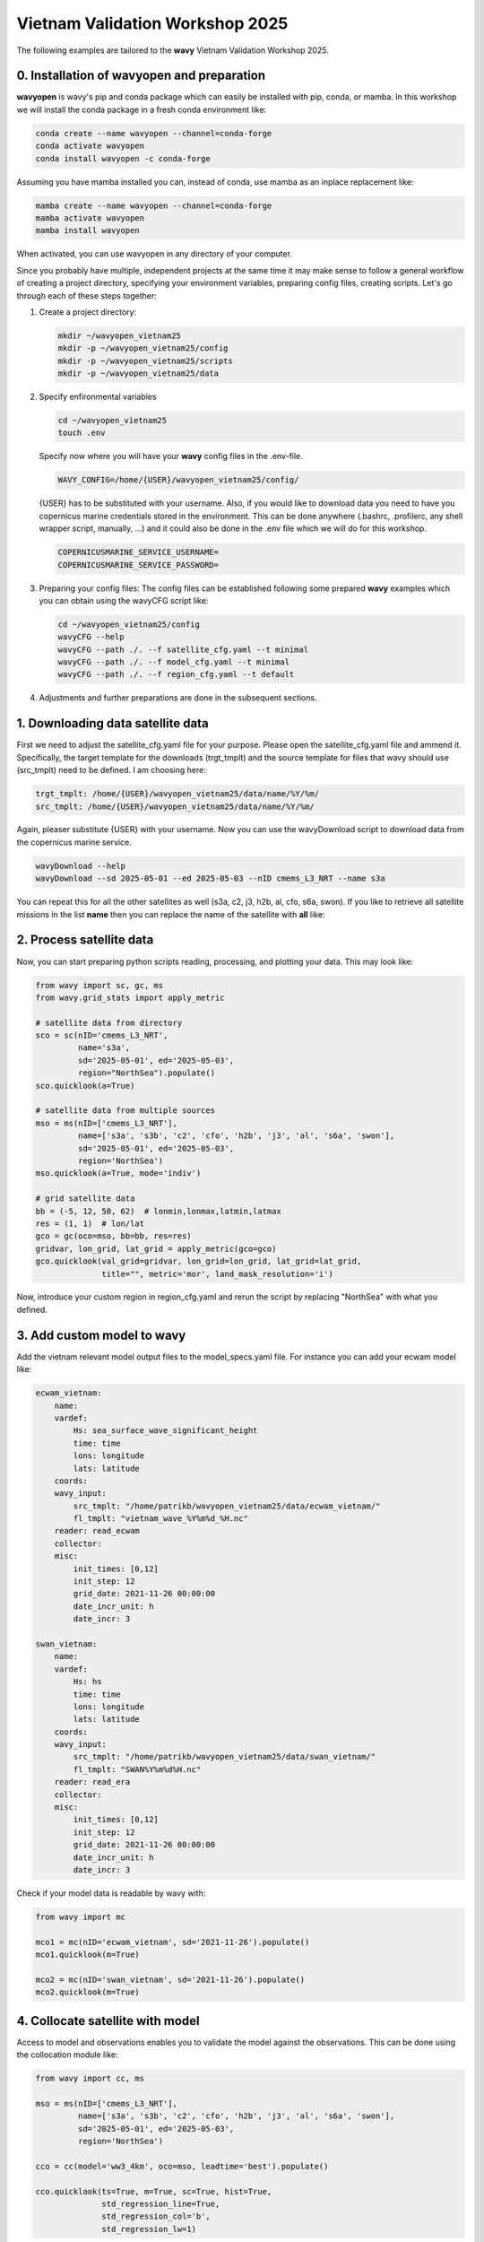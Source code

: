 Vietnam Validation Workshop 2025
================================

The following examples are tailored to the **wavy** Vietnam Validation Workshop 2025.

0. Installation of wavyopen and preparation
###########################################
**wavyopen** is wavy's pip and conda package which can easily be installed with pip, conda, or mamba. In this workshop we will install the conda package in a fresh conda environment like:

.. code::

   conda create --name wavyopen --channel=conda-forge
   conda activate wavyopen
   conda install wavyopen -c conda-forge

Assuming you have mamba installed you can, instead of conda, use mamba as an inplace replacement like:

.. code::

   mamba create --name wavyopen --channel=conda-forge
   mamba activate wavyopen
   mamba install wavyopen

When activated, you can use wavyopen in any directory of your computer.

Since you probably have multiple, independent projects at the same time it may make sense to follow a general workflow of creating a project directory, specifying your environment variables, preparing config files, creating scripts. Let's go through each of these steps together:

#. Create a project directory:

   .. code::
   
      mkdir ~/wavyopen_vietnam25
      mkdir -p ~/wavyopen_vietnam25/config
      mkdir -p ~/wavyopen_vietnam25/scripts
      mkdir -p ~/wavyopen_vietnam25/data


#. Specify enfironmental variables

   .. code::

      cd ~/wavyopen_vietnam25
      touch .env

   Specify now where you will have your **wavy** config files in the .env-file.

   .. code::

      WAVY_CONFIG=/home/{USER}/wavyopen_vietnam25/config/

   {USER} has to be substituted with your username. Also, if you would like to download data you need to have you copernicus marine credentials stored in the environment. This can be done anywhere (.bashrc, .profilerc, any shell wrapper script, manually, ...) and it could also be done in the .env file which we will do for this workshop.

   .. code::

      COPERNICUSMARINE_SERVICE_USERNAME=
      COPERNICUSMARINE_SERVICE_PASSWORD=

#. Preparing your config files:
   The config files can be established following some prepared **wavy** examples which you can obtain using the wavyCFG script like:

   .. code::

      cd ~/wavyopen_vietnam25/config
      wavyCFG --help
      wavyCFG --path ./. --f satellite_cfg.yaml --t minimal
      wavyCFG --path ./. --f model_cfg.yaml --t minimal
      wavyCFG --path ./. --f region_cfg.yaml --t default

#. Adjustments and further preparations are done in the subsequent sections.


1. Downloading data satellite data
##################################
First we need to adjust the satellite_cfg.yaml file for your purpose. Please open the satellite_cfg.yaml file and ammend it. Specifically, the target template for the downloads (trgt_tmplt) and the source template for files that wavy should use (src_tmplt) need to be defined. I am choosing here:

.. code::

   trgt_tmplt: /home/{USER}/wavyopen_vietnam25/data/name/%Y/%m/
   src_tmplt: /home/{USER}/wavyopen_vietnam25/data/name/%Y/%m/

Again, pleaser substitute {USER} with your username. Now you can use the wavyDownload script to download data from the copernicus marine service.

.. code::

   wavyDownload --help
   wavyDownload --sd 2025-05-01 --ed 2025-05-03 --nID cmems_L3_NRT --name s3a

You can repeat this for all the other satellites as well (s3a, c2, j3, h2b, al, cfo, s6a, swon). If you like to retrieve all satellite missions in the list **name** then you can replace the name of the satellite with **all** like:

.. code::
   wavyDownload --sd 2025-05-01 --ed 2025-05-03 --nID cmems_L3_NRT --name all


2. Process satellite data
#########################
Now, you can start preparing python scripts reading, processing, and plotting your data. This may look like:

.. code-block:: python3

   from wavy import sc, gc, ms
   from wavy.grid_stats import apply_metric

   # satellite data from directory
   sco = sc(nID='cmems_L3_NRT',
            name='s3a',
            sd='2025-05-01', ed='2025-05-03',
            region="NorthSea").populate()
   sco.quicklook(a=True)

   # satellite data from multiple sources
   mso = ms(nID=['cmems_L3_NRT'],
            name=['s3a', 's3b', 'c2', 'cfo', 'h2b', 'j3', 'al', 's6a', 'swon'],
            sd='2025-05-01', ed='2025-05-03',
            region='NorthSea')
   mso.quicklook(a=True, mode='indiv')

   # grid satellite data
   bb = (-5, 12, 50, 62)  # lonmin,lonmax,latmin,latmax
   res = (1, 1)  # lon/lat
   gco = gc(oco=mso, bb=bb, res=res)
   gridvar, lon_grid, lat_grid = apply_metric(gco=gco)
   gco.quicklook(val_grid=gridvar, lon_grid=lon_grid, lat_grid=lat_grid,
                 title="", metric='mor', land_mask_resolution='i')


Now, introduce your custom region in region_cfg.yaml and rerun the script by replacing "NorthSea" with what you defined.


3. Add custom model to wavy
###########################
Add the vietnam relevant model output files to the model_specs.yaml file. For instance you can add your ecwam model like:

.. code-block:: yaml

   ecwam_vietnam:
       name:
       vardef:
           Hs: sea_surface_wave_significant_height
           time: time
           lons: longitude
           lats: latitude
       coords:
       wavy_input:
           src_tmplt: "/home/patrikb/wavyopen_vietnam25/data/ecwam_vietnam/"
           fl_tmplt: "vietnam_wave_%Y%m%d_%H.nc"
       reader: read_ecwam
       collector:
       misc:
           init_times: [0,12]
           init_step: 12
           grid_date: 2021-11-26 00:00:00
           date_incr_unit: h
           date_incr: 3

   swan_vietnam:
       name:
       vardef:
           Hs: hs
           time: time
           lons: longitude
           lats: latitude
       coords:
       wavy_input:
           src_tmplt: "/home/patrikb/wavyopen_vietnam25/data/swan_vietnam/"
           fl_tmplt: "SWAN%Y%m%d%H.nc"
       reader: read_era
       collector:
       misc:
           init_times: [0,12]
           init_step: 12
           grid_date: 2021-11-26 00:00:00
           date_incr_unit: h
           date_incr: 3

Check if your model data is readable by wavy with:

.. code-block:: python3

    from wavy import mc

    mco1 = mc(nID='ecwam_vietnam', sd='2021-11-26').populate()
    mco1.quicklook(m=True)

    mco2 = mc(nID='swan_vietnam', sd='2021-11-26').populate()
    mco2.quicklook(m=True)


4. Collocate satellite with model
#################################

Access to model and observations enables you to validate the model against the observations. This can be done using the collocation module like:

.. code-block:: python3

    from wavy import cc, ms

    mso = ms(nID=['cmems_L3_NRT'],
             name=['s3a', 's3b', 'c2', 'cfo', 'h2b', 'j3', 'al', 's6a', 'swon'],
             sd='2025-05-01', ed='2025-05-03',
             region='NorthSea')

    cco = cc(model='ww3_4km', oco=mso, leadtime='best').populate()

    cco.quicklook(ts=True, m=True, sc=True, hist=True,
                  std_regression_line=True,
                  std_regression_col='b',
                  std_regression_lw=1)


5. Validate with model against satellite observations
#####################################################

Validation is quick and easy. Using the collocation class object **cco** you do:

.. code-block:: python3

   cco.validate_collocated_values()
